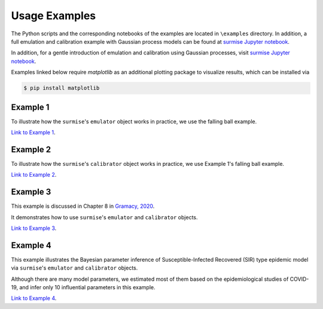 Usage Examples
========

The Python scripts and the corresponding notebooks of the examples are located in
``\examples`` directory.  In addition, a full emulation and calibration example with
Gaussian process models can be found at `surmise Jupyter notebook`_.

In addition, for a gentle introduction of emulation and calibration using Gaussian processes, visit
`surmise Jupyter notebook`_.

Examples linked below require `matplotlib` as an additional plotting package to visualize results, which can be installed via

.. code-block:: console

    $ pip install matplotlib

Example 1
##################################################

To illustrate how the ``surmise``'s  ``emulator`` object works in practice, we
use the falling ball example.

`Link to Example 1 <https://nbviewer.jupyter.org/github/bandframework/surmise/blob/main/examples/Example1/Example1_nb.ipynb>`_.

Example 2
##################################################

To illustrate how the ``surmise``'s  ``calibrator`` object works in practice, we
use Example 1's falling ball example.

`Link to Example 2 <https://nbviewer.jupyter.org/github/bandframework/surmise/blob/main/examples/Example2/Example2_nb.ipynb>`_.

Example 3
##################################################

This example is discussed in Chapter 8 in `Gramacy, 2020 <https://bookdown.org/rbg/surrogates/chap8.html>`_.

It demonstrates how to use ``surmise``'s  ``emulator`` and  ``calibrator`` objects.

`Link to Example 3 <https://nbviewer.jupyter.org/github/bandframework/surmise/blob/main/examples/Example3/Example3_nb.ipynb>`_.

Example 4
##################################################

This example illustrates the Bayesian parameter inference of Susceptible-Infected
Recovered (SIR) type epidemic model via ``surmise``'s  ``emulator`` and ``calibrator`` objects.

Although there are many model parameters, we estimated most of them based on the epidemiological studies of COVID-19, and infer only 10 influential parameters in this example.

`Link to Example 4 <https://nbviewer.jupyter.org/github/bandframework/surmise/blob/main/examples/Example4/Example4_nb.ipynb>`_.

.. _`surmise Jupyter notebook`: https://colab.research.google.com/drive/1f4gKTCLEAGE8r-aMWOoGvY-O6zNqg1qj?usp=drive_link
